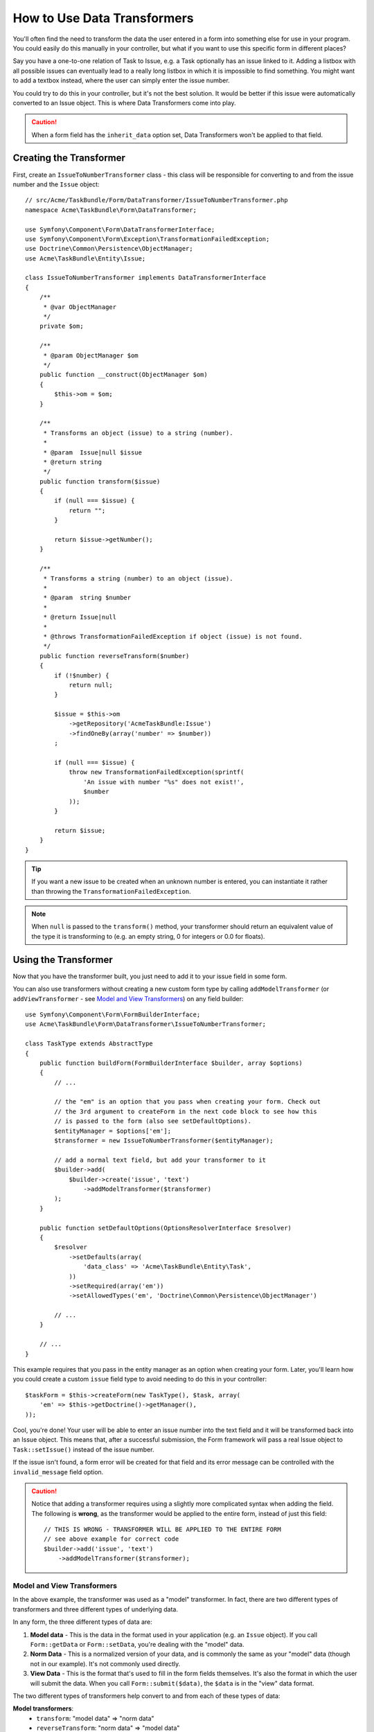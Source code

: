 .. index::
   single: Form; Data transformers

How to Use Data Transformers
============================

You'll often find the need to transform the data the user entered in a form into
something else for use in your program. You could easily do this manually in your
controller, but what if you want to use this specific form in different places?

Say you have a one-to-one relation of Task to Issue, e.g. a Task optionally has an
issue linked to it. Adding a listbox with all possible issues can eventually lead to
a really long listbox in which it is impossible to find something. You might
want to add a textbox instead, where the user can simply enter the issue number.

You could try to do this in your controller, but it's not the best solution.
It would be better if this issue were automatically converted to an Issue object.
This is where Data Transformers come into play.

.. caution::

    When a form field has the ``inherit_data`` option set, Data Transformers
    won't be applied to that field.

Creating the Transformer
------------------------

First, create an ``IssueToNumberTransformer`` class - this class will be responsible
for converting to and from the issue number and the ``Issue`` object::

    // src/Acme/TaskBundle/Form/DataTransformer/IssueToNumberTransformer.php
    namespace Acme\TaskBundle\Form\DataTransformer;

    use Symfony\Component\Form\DataTransformerInterface;
    use Symfony\Component\Form\Exception\TransformationFailedException;
    use Doctrine\Common\Persistence\ObjectManager;
    use Acme\TaskBundle\Entity\Issue;

    class IssueToNumberTransformer implements DataTransformerInterface
    {
        /**
         * @var ObjectManager
         */
        private $om;

        /**
         * @param ObjectManager $om
         */
        public function __construct(ObjectManager $om)
        {
            $this->om = $om;
        }

        /**
         * Transforms an object (issue) to a string (number).
         *
         * @param  Issue|null $issue
         * @return string
         */
        public function transform($issue)
        {
            if (null === $issue) {
                return "";
            }

            return $issue->getNumber();
        }

        /**
         * Transforms a string (number) to an object (issue).
         *
         * @param  string $number
         *
         * @return Issue|null
         *
         * @throws TransformationFailedException if object (issue) is not found.
         */
        public function reverseTransform($number)
        {
            if (!$number) {
                return null;
            }

            $issue = $this->om
                ->getRepository('AcmeTaskBundle:Issue')
                ->findOneBy(array('number' => $number))
            ;

            if (null === $issue) {
                throw new TransformationFailedException(sprintf(
                    'An issue with number "%s" does not exist!',
                    $number
                ));
            }

            return $issue;
        }
    }

.. tip::

    If you want a new issue to be created when an unknown number is entered, you
    can instantiate it rather than throwing the ``TransformationFailedException``.

.. note::

    When ``null`` is passed to the ``transform()`` method, your transformer
    should return an equivalent value of the type it is transforming to (e.g.
    an empty string, 0 for integers or 0.0 for floats).

Using the Transformer
---------------------

Now that you have the transformer built, you just need to add it to your
issue field in some form.

You can also use transformers without creating a new custom form type
by calling ``addModelTransformer`` (or ``addViewTransformer`` - see
`Model and View Transformers`_) on any field builder::

    use Symfony\Component\Form\FormBuilderInterface;
    use Acme\TaskBundle\Form\DataTransformer\IssueToNumberTransformer;

    class TaskType extends AbstractType
    {
        public function buildForm(FormBuilderInterface $builder, array $options)
        {
            // ...

            // the "em" is an option that you pass when creating your form. Check out
            // the 3rd argument to createForm in the next code block to see how this
            // is passed to the form (also see setDefaultOptions).
            $entityManager = $options['em'];
            $transformer = new IssueToNumberTransformer($entityManager);

            // add a normal text field, but add your transformer to it
            $builder->add(
                $builder->create('issue', 'text')
                    ->addModelTransformer($transformer)
            );
        }

        public function setDefaultOptions(OptionsResolverInterface $resolver)
        {
            $resolver
                ->setDefaults(array(
                    'data_class' => 'Acme\TaskBundle\Entity\Task',
                ))
                ->setRequired(array('em'))
                ->setAllowedTypes('em', 'Doctrine\Common\Persistence\ObjectManager')

            // ...
        }

        // ...
    }

This example requires that you pass in the entity manager as an option
when creating your form. Later, you'll learn how you could create a custom
``issue`` field type to avoid needing to do this in your controller::

    $taskForm = $this->createForm(new TaskType(), $task, array(
        'em' => $this->getDoctrine()->getManager(),
    ));

Cool, you're done! Your user will be able to enter an issue number into the
text field and it will be transformed back into an Issue object. This means
that, after a successful submission, the Form framework will pass a real Issue
object to ``Task::setIssue()`` instead of the issue number.

If the issue isn't found, a form error will be created for that field and
its error message can be controlled with the ``invalid_message`` field option.

.. caution::

    Notice that adding a transformer requires using a slightly more complicated
    syntax when adding the field. The following is **wrong**, as the transformer
    would be applied to the entire form, instead of just this field::

        // THIS IS WRONG - TRANSFORMER WILL BE APPLIED TO THE ENTIRE FORM
        // see above example for correct code
        $builder->add('issue', 'text')
            ->addModelTransformer($transformer);

Model and View Transformers
~~~~~~~~~~~~~~~~~~~~~~~~~~~

In the above example, the transformer was used as a "model" transformer.
In fact, there are two different types of transformers and three different
types of underlying data.

.. image:: /images/cookbook/form/DataTransformersTypes.png
   :align: center

In any form, the three different types of data are:

1) **Model data** - This is the data in the format used in your application
   (e.g. an ``Issue`` object). If you call ``Form::getData`` or ``Form::setData``,
   you're dealing with the "model" data.

2) **Norm Data** - This is a normalized version of your data, and is commonly
   the same as your "model" data (though not in our example). It's not commonly
   used directly.

3) **View Data** - This is the format that's used to fill in the form fields
   themselves. It's also the format in which the user will submit the data. When
   you call ``Form::submit($data)``, the ``$data`` is in the "view" data format.

The two different types of transformers help convert to and from each of these
types of data:

**Model transformers**:
    - ``transform``: "model data" => "norm data"
    - ``reverseTransform``: "norm data" => "model data"

**View transformers**:
    - ``transform``: "norm data" => "view data"
    - ``reverseTransform``: "view data" => "norm data"

Which transformer you need depends on your situation.

To use the view transformer, call ``addViewTransformer``.

So why Use the Model Transformer?
---------------------------------

In this example, the field is a ``text`` field, and a text field is always
expected to be a simple, scalar format in the "norm" and "view" formats. For
this reason, the most appropriate transformer was the "model" transformer
(which converts to/from the *norm* format - string issue number - to the *model*
format - Issue object).

The difference between the transformers is subtle and you should always think
about what the "norm" data for a field should really be. For example, the
"norm" data for a ``text`` field is a string, but is a ``DateTime`` object
for a ``date`` field.

Using Transformers in a custom Field Type
-----------------------------------------

In the above example, you applied the transformer to a normal ``text`` field.
This was easy, but has two downsides:

1) You need to always remember to apply the transformer whenever you're adding
a field for issue numbers.

2) You need to worry about passing in the ``em`` option whenever you're creating
a form that uses the transformer.

Because of these, you may choose to :doc:`create a custom field type </cookbook/form/create_custom_field_type>`.
First, create the custom field type class::

    // src/Acme/TaskBundle/Form/Type/IssueSelectorType.php
    namespace Acme\TaskBundle\Form\Type;

    use Symfony\Component\Form\AbstractType;
    use Symfony\Component\Form\FormBuilderInterface;
    use Acme\TaskBundle\Form\DataTransformer\IssueToNumberTransformer;
    use Doctrine\Common\Persistence\ObjectManager;
    use Symfony\Component\OptionsResolver\OptionsResolverInterface;

    class IssueSelectorType extends AbstractType
    {
        /**
         * @var ObjectManager
         */
        private $om;

        /**
         * @param ObjectManager $om
         */
        public function __construct(ObjectManager $om)
        {
            $this->om = $om;
        }

        public function buildForm(FormBuilderInterface $builder, array $options)
        {
            $transformer = new IssueToNumberTransformer($this->om);
            $builder->addModelTransformer($transformer);
        }

        public function setDefaultOptions(OptionsResolverInterface $resolver)
        {
            $resolver->setDefaults(array(
                'invalid_message' => 'The selected issue does not exist',
            ));
        }

        public function getParent()
        {
            return 'text';
        }

        public function getName()
        {
            return 'issue_selector';
        }
    }

Next, register your type as a service and tag it with ``form.type`` so that
it's recognized as a custom field type:

.. configuration-block::

    .. code-block:: yaml

        services:
            acme_demo.type.issue_selector:
                class: Acme\TaskBundle\Form\Type\IssueSelectorType
                arguments: ["@doctrine.orm.entity_manager"]
                tags:
                    - { name: form.type, alias: issue_selector }

    .. code-block:: xml

        <service id="acme_demo.type.issue_selector" class="Acme\TaskBundle\Form\Type\IssueSelectorType">
            <argument type="service" id="doctrine.orm.entity_manager"/>
            <tag name="form.type" alias="issue_selector" />
        </service>

    .. code-block:: php

        $container
            ->setDefinition('acme_demo.type.issue_selector', array(
                new Reference('doctrine.orm.entity_manager'),
            ))
            ->addTag('form.type', array(
                'alias' => 'issue_selector',
            ))
        ;

Now, whenever you need to use your special ``issue_selector`` field type,
it's quite easy::

    // src/Acme/TaskBundle/Form/Type/TaskType.php
    namespace Acme\TaskBundle\Form\Type;

    use Symfony\Component\Form\AbstractType;
    use Symfony\Component\Form\FormBuilderInterface;

    class TaskType extends AbstractType
    {
        public function buildForm(FormBuilderInterface $builder, array $options)
        {
            $builder
                ->add('task')
                ->add('dueDate', null, array('widget' => 'single_text'))
                ->add('issue', 'issue_selector');
        }

        public function getName()
        {
            return 'task';
        }
    }
